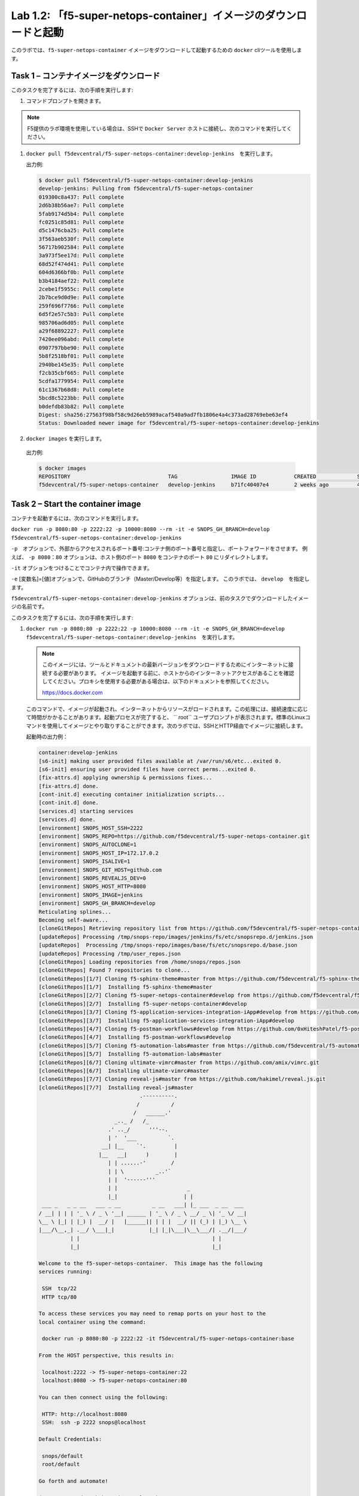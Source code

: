 .. |labmodule| replace:: 1
.. |labnum| replace:: 2
.. |labdot| replace:: |labmodule|\ .\ |labnum|
.. |labund| replace:: |labmodule|\ _\ |labnum|
.. |labname| replace:: Lab\ |labdot|
.. |labnameund| replace:: Lab\ |labund|

Lab |labmodule|\.\ |labnum|\: 「f5-super-netops-container」イメージのダウンロードと起動
--------------------------------------------------------------------------------

このラボでは、``f5-super-netops-container`` イメージをダウンロードして起動するための ``docker`` cliツールを使用します。

Task 1 – コンテナイメージをダウンロード
~~~~~~~~~~~~~~~~~~~~~~~~~~~~~~~~~~~

このタスクを完了するには、次の手順を実行します:

#. コマンドプロンプトを開きます。

.. NOTE:: F5提供のラボ環境を使用している場合は、SSHで ``Docker Server`` ホストに接続し、次のコマンドを実行してください。

#. ``docker pull f5devcentral/f5-super-netops-container:develop-jenkins``　を実行します。

   出力例:

   .. code::

      $ docker pull f5devcentral/f5-super-netops-container:develop-jenkins
      develop-jenkins: Pulling from f5devcentral/f5-super-netops-container
      019300c8a437: Pull complete
      2d6b38b56ae7: Pull complete
      5fab9174d5b4: Pull complete
      fc0251c85d81: Pull complete
      d5c1476cba25: Pull complete
      3f563aeb530f: Pull complete
      56717b902584: Pull complete
      3a973f5ee17d: Pull complete
      68d52f474d41: Pull complete
      604d6366bf0b: Pull complete
      b3b4184aef22: Pull complete
      2cebe1f5955c: Pull complete
      2b7bce9d0d9e: Pull complete
      259f696f7766: Pull complete
      6d5f2e57c5b3: Pull complete
      985706ad6d05: Pull complete
      a29f68892227: Pull complete
      7420ee096abd: Pull complete
      0907797bbe90: Pull complete
      5b8f2518bf01: Pull complete
      2940be145e35: Pull complete
      f2cb35cbf665: Pull complete
      5cdfa1779954: Pull complete
      61c1367b68d8: Pull complete
      5bcd8c5223bb: Pull complete
      b0defdb83b82: Pull complete
      Digest: sha256:27563f98bf58c9d26eb5989acaf540a9ad7fb1806e4a4c373ad28769ebe63ef4
      Status: Downloaded newer image for f5devcentral/f5-super-netops-container:develop-jenkins

#.  ``docker images`` を実行します。

   出力例:

   .. code::

      $ docker images
      REPOSITORY                               TAG                 IMAGE ID            CREATED             SIZE
      f5devcentral/f5-super-netops-container   develop-jenkins     b71fc40407e4        2 weeks ago         490MB

Task 2 – Start the container image
~~~~~~~~~~~~~~~~~~~~~~~~~~~~~~~~~~~

コンテナを起動するには、次のコマンドを実行します。

``docker run -p 8080:80 -p 2222:22 -p 10000:8080 --rm -it -e SNOPS_GH_BRANCH=develop f5devcentral/f5-super-netops-container:develop-jenkins``

``-p``　オプションで、外部からアクセスされるポート番号:コンテナ側のポート番号と指定し、ポートフォワードをさせます。
例えば、 ``-p 8080：80`` オプションは、ホスト側のポート ``8080`` をコンテナのポート ``80`` にリダイレクトします。

``-it`` オプションをつけることでコンテナ内で操作できます。

``-e`` [変数名]=[値]オプションで、GitHubのブランチ（Master/Develop等）を指定します。 このラボでは、 ``develop``　を指定します。

``f5devcentral/f5-super-netops-container:develop-jenkins`` オプションは、前のタスクでダウンロードしたイメージの名前です。

このタスクを完了するには、次の手順を実行します:

#. ``docker run -p 8080:80 -p 2222:22 -p 10000:8080 --rm -it -e SNOPS_GH_BRANCH=develop f5devcentral/f5-super-netops-container:develop-jenkins``　を実行します。

   .. NOTE:: このイメージには、ツールとドキュメントの最新バージョンをダウンロードするためにインターネットに接続する必要があります。 イメージを起動する前に、ホストからのインターネットアクセスがあることを確認してください。プロキシを使用する必要がある場合は、以下のドキュメントを参照してください。
   
      https://docs.docker.com

   このコマンドで、イメージが起動され、インターネットからリソースがロードされます。この処理には、接続速度に応じて時間がかかることがあります。起動プロセスが完了すると、 `` root`` ユーザプロンプトが表示されます。標準のLinuxコマンドを使用してイメージとやり取りすることができます。次のラボでは、SSHとHTTP経由でイメージに接続します。

   起動時の出力例：

   .. code::

      container:develop-jenkins
      [s6-init] making user provided files available at /var/run/s6/etc...exited 0.
      [s6-init] ensuring user provided files have correct perms...exited 0.
      [fix-attrs.d] applying ownership & permissions fixes...
      [fix-attrs.d] done.
      [cont-init.d] executing container initialization scripts...
      [cont-init.d] done.
      [services.d] starting services
      [services.d] done.
      [environment] SNOPS_HOST_SSH=2222
      [environment] SNOPS_REPO=https://github.com/f5devcentral/f5-super-netops-container.git
      [environment] SNOPS_AUTOCLONE=1
      [environment] SNOPS_HOST_IP=172.17.0.2
      [environment] SNOPS_ISALIVE=1
      [environment] SNOPS_GIT_HOST=github.com
      [environment] SNOPS_REVEALJS_DEV=0
      [environment] SNOPS_HOST_HTTP=8080
      [environment] SNOPS_IMAGE=jenkins
      [environment] SNOPS_GH_BRANCH=develop
      Reticulating splines...
      Becoming self-aware...
      [cloneGitRepos] Retrieving repository list from https://github.com/f5devcentral/f5-super-netops-container.git#develop
      [updateRepos] Processing /tmp/snops-repo/images/jenkins/fs/etc/snopsrepo.d/jenkins.json
      [updateRepos]  Processing /tmp/snops-repo/images/base/fs/etc/snopsrepo.d/base.json
      [updateRepos] Processing /tmp/user_repos.json
      [cloneGitRepos] Loading repositories from /home/snops/repos.json
      [cloneGitRepos] Found 7 repositories to clone...
      [cloneGitRepos][1/7] Cloning f5-sphinx-theme#master from https://github.com/f5devcentral/f5-sphinx-theme.git
      [cloneGitRepos][1/7]  Installing f5-sphinx-theme#master
      [cloneGitRepos][2/7] Cloning f5-super-netops-container#develop from https://github.com/f5devcentral/f5-super-netops-container.git
      [cloneGitRepos][2/7]  Installing f5-super-netops-container#develop
      [cloneGitRepos][3/7] Cloning f5-application-services-integration-iApp#develop from https://github.com/F5Networks/f5-application-services-integration-iApp.git
      [cloneGitRepos][3/7]  Installing f5-application-services-integration-iApp#develop
      [cloneGitRepos][4/7] Cloning f5-postman-workflows#develop from https://github.com/0xHiteshPatel/f5-postman-workflows.git
      [cloneGitRepos][4/7]  Installing f5-postman-workflows#develop
      [cloneGitRepos][5/7] Cloning f5-automation-labs#master from https://github.com/f5devcentral/f5-automation-labs.git
      [cloneGitRepos][5/7]  Installing f5-automation-labs#master
      [cloneGitRepos][6/7] Cloning ultimate-vimrc#master from https://github.com/amix/vimrc.git
      [cloneGitRepos][6/7]  Installing ultimate-vimrc#master
      [cloneGitRepos][7/7] Cloning reveal-js#master from https://github.com/hakimel/reveal.js.git
      [cloneGitRepos][7/7]  Installing reveal-js#master
                                      .----------.
                                     /          /
                                    /   ______.'
                              _.._ /   /_
                            .' .._/      '''--.
                            | '  '___          `.
                          __| |__    `'.         |
                         |__   __|      )        |
                            | | ......-'        /
                            | | \          _..'`
                            | |  '------'''
                            | |                      _
                            |_|                     | |
       ___ _   _ _ __   ___ _ __          _ __   ___| |_ ___  _ __  ___
      / __| | | | '_ \ / _ \ '__| ______ | '_ \ / _ \ __/ _ \| '_ \/ __|
      \__ \ |_| | |_) |  __/ |   |______|| | | |  __/ || (_) | |_) \__ \
      |___/\__,_| .__/ \___|_|           |_| |_|\___|\__\___/| .__/|___/
                | |                                          | |
                |_|                                          |_|

      Welcome to the f5-super-netops-container.  This image has the following
      services running:

       SSH  tcp/22
       HTTP tcp/80

      To access these services you may need to remap ports on your host to the
      local container using the command:

       docker run -p 8080:80 -p 2222:22 -it f5devcentral/f5-super-netops-container:base

      From the HOST perspective, this results in:

       localhost:2222 -> f5-super-netops-container:22
       localhost:8080 -> f5-super-netops-container:80

      You can then connect using the following:

       HTTP: http://localhost:8080
       SSH:  ssh -p 2222 snops@localhost

      Default Credentials:

       snops/default
       root/default

      Go forth and automate!

      (you can now detach by using Ctrl+P+Q)

      [root@f5-super-netops] [/] #

Task 3 - コンテナの取り外し/再取り付け（Detach/Attach）
~~~~~~~~~~~~~~~~~~~~~~~~~~~~~~~~~~~~~~~

フォアグラウンドプロセス（この場合はシェル）が終了すると、コンテナが終了することを理解することが重要です。 たとえば、実行中のコンテナに `` exit`` コマンドを入力した場合、シャットダウンプロセスが開始されます。 これを避けるには、起動が完了したらコンテナから取り外す必要があります。 その後、SSHでコンテナに接続し、コンテナ内の操作を実行することができます。 これについては次のラボで説明します。

コンテナを取り外し
^^^^^^^^^^^^^^^^^^^^

#. 起動中のTTY（仮想端末）で ``Ctrl+p+q`` を押します。

   出力例:

   .. code::

      [root@f5-super-netops] [/] #
      [root@f5-super-netops] [/] #
      [root@f5-super-netops] [/] # <enter Ctrl+p+q>
      hostname:~ user$

#. ``docker ps``　を入力し、コンテナがまだ起動していることを確認します。

   出力例:

   .. code::

      hostname:~ user$ docker ps
      $ docker ps
      CONTAINER ID        IMAGE                                                    COMMAND                  CREATED             STATUS              PORTS                                                                                      NAMES
      4cf75944bfbc        f5devcentral/f5-super-netops-container:develop-jenkins   "/init /snopsboot/..."   2 minutes ago       Up 2 minutes        8000/tcp, 50000/tcp, 0.0.0.0:2222->22/tcp, 0.0.0.0:8080->80/tcp, 0.0.0.0:10000->8080/tcp   loving_montalcini

コンテナを再取り付け
^^^^^^^^^^^^^^^^^^^^^^^

#. ``docker ps``　を実行します。

   出力例:

   .. code::

       hostname:~ user$ docker ps
       $ docker ps
       CONTAINER ID        IMAGE                                                    COMMAND                  CREATED             STATUS              PORTS                                                                                      NAMES
       4cf75944bfbc        f5devcentral/f5-super-netops-container:develop-jenkins   "/init /snopsboot/..."   2 minutes ago       Up 2 minutes        8000/tcp, 50000/tcp, 0.0.0.0:2222->22/tcp, 0.0.0.0:8080->80/tcp, 0.0.0.0:10000->8080/tcp   loving_montalcini
      |------------|
        ^- YOUR CONTAINER ID

#. ``CONTAINER ID`` カラムに、``f5devcentral/f5-super-netops-container:develop-jenkins`` イメージに該当する値をコピーします。
#. ``docker attach <container_id>`` を実行します。
#. コマンドプロンプトを表示するには ``<Enter>`` を押す必要があります。
#. ``<Ctrl+p+q>`` 入力し、もう一度コンテナを取り外します。
